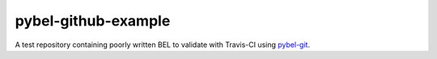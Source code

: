 pybel-github-example |build|
============================
A test repository containing poorly written BEL to validate with Travis-CI using
`pybel-git <https://github.com/bel-curation/pybel-git>`_.

.. |build| image:: https://travis-ci.com/bel-curation/pybel-github-example.svg?token=2tyMYiCcZbjqYscNWXwZ&branch=master
    :target: https://travis-ci.com/bel-curation/pybel-github-example
